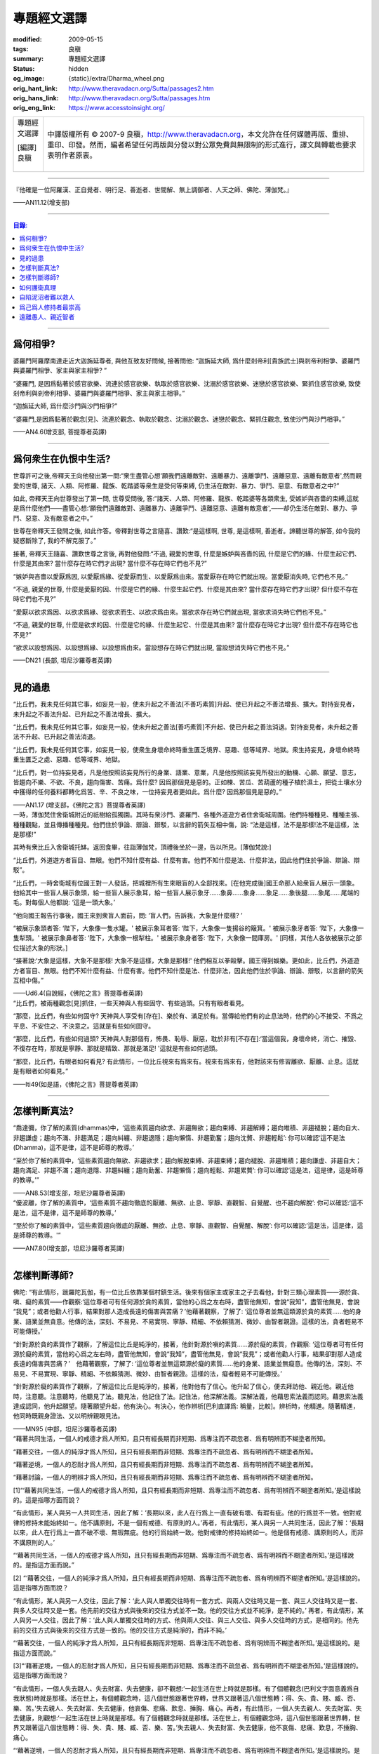專題經文選譯
============

:modified: 2009-05-15
:tags: 良稹
:summary: 專題經文選譯
:status: hidden
:og_image: {static}/extra/Dharma_wheel.png
:orig_hant_link: http://www.theravadacn.org/Sutta/passages2.htm
:orig_hans_link: http://www.theravadacn.org/Sutta/passages.htm
:orig_eng_link: https://www.accesstoinsight.org/


.. role:: small
   :class: is-size-7

.. role:: fake-title
   :class: is-size-2 has-text-weight-bold

.. role:: fake-title-2
   :class: is-size-3

.. list-table::
   :class: table is-bordered is-striped is-narrow stack-th-td-on-mobile
   :widths: auto

   * - .. container:: has-text-centered

          :fake-title:`專題經文選譯`

          | [編譯]良稹
          |

     - .. container:: has-text-centered

          中譯版權所有 © 2007-9 良稹，http://www.theravadacn.org，本文允許在任何媒體再版、重排、重印、印發。然而，編者希望任何再版與分發以對公眾免費與無限制的形式進行，譯文與轉載也要求表明作者原衷。

----

.. container:: notification

   『他確是一位阿羅漢、正自覺者、明行足、善逝者、世間解、無上調御者、人天之師、佛陀、薄伽梵。』

   .. container:: has-text-right

      ——AN11.12(增支部)

----

.. contents:: 目錄:

----

爲何相爭?
+++++++++

.. container:: notification

   婆羅門阿羅摩南達走近大迦旃延尊者, 與他互致友好問候, 接著問他: “迦旃延大師, 爲什麼剎帝利\ :small:`[貴族武士]`\ 與剎帝利相爭、婆羅門與婆羅門相爭、家主與家主相爭? ”

   “婆羅門, 是因爲黏著於感官欲樂、流連於感官欲樂、執取於感官欲樂、沈溺於感官欲樂、迷戀於感官欲樂、緊抓住感官欲樂, 致使剎帝利與剎帝利相爭、婆羅門與婆羅門相爭、家主與家主相爭。”

   “迦旃延大師, 爲什麼沙門與沙門相爭?”

   “婆羅門,是因爲黏著於觀念[見]、流連於觀念、執取於觀念、沈溺於觀念、迷戀於觀念、緊抓住觀念, 致使沙門與沙門相爭。”

   .. container:: has-text-right

      ——AN4.6(增支部, 菩提尊者英譯)

----

爲何衆生在仇恨中生活?
+++++++++++++++++++++

.. container:: notification

   世尊許可之後,帝釋天王向他發出第一問:“衆生盡管心想‘願我們遠離敵對、遠離暴力、遠離爭鬥、遠離惡意、遠離有敵意者',然而親愛的世尊, 諸天、人類、阿修羅、龍族、乾踏婆等衆生是受何等束縛, 仍生活在敵對、暴力、爭鬥、惡意、有敵意者之中?”

   如此, 帝釋天王向世尊發出了第一問, 世尊受問後, 答:“諸天、人類、阿修羅、龍族、乾踏婆等各類衆生, 受嫉妒與吝嗇的束縛,這就是爲什麼他們——盡管心想:‘願我們遠離敵對、遠離暴力、遠離爭鬥、遠離惡意、遠離有敵意者',——却仍生活在敵對、暴力、爭鬥、惡意、及有敵意者之中。”

   世尊在帝釋天王發問之後, 如此作答。帝釋對世尊之言隨喜、讚歎:“是這樣啊, 世尊, 是這樣啊, 善逝者。諦聽世尊的解答, 如今我的疑惑斷除了, 我的不解克服了。”

   接著, 帝釋天王隨喜、讚歎世尊之言後, 再對他發問:“不過, 親愛的世尊, 什麼是嫉妒與吝嗇的因, 什麼是它們的緣、什麼生起它們、什麼是其由來? 當什麼存在時它們才出現? 當什麼不存在時它們也不見?”

   “嫉妒與吝嗇以愛厭爲因, 以愛厭爲緣、從愛厭而生、以愛厭爲由來。當愛厭存在時它們就出現。當愛厭消失時, 它們也不見。”

   “不過, 親愛的世尊, 什麼是愛厭的因、什麼是它們的緣、什麼生起它們、什麼是其由來? 當什麼存在時它們才出現? 但什麼不存在時它們也不見?”

   “愛厭以欲求爲因、以欲求爲緣、從欲求而生、以欲求爲由來。當欲求存在時它們就出現, 當欲求消失時它們也不見。”

   “不過, 親愛的世尊, 什麼是欲求的因、什麼是它的緣、什麼生起它、什麼是其由來? 當什麼存在時它才出現? 但什麼不存在時它也不見?”

   “欲求以設想爲因、以設想爲緣、以設想爲由來。當設想存在時它們就出現, 當設想消失時它們也不見。”

   .. container:: has-text-right

      ——DN21 (長部, 坦尼沙羅尊者英譯)

----

見的過患
++++++++

.. container:: notification

   “比丘們，我未見任何其它事，如妄見一般，使未升起之不善法\ :small:`[不善巧素質]`\ 升起、使已升起之不善法增長、擴大。對持妄見者，未升起之不善法升起、已升起之不善法增長、擴大。

   “比丘們，我未見任何其它事，如妄見一般，使未升起之善法\ :small:`[善巧素質]`\ 不升起、使已升起之善法消退。對持妄見者，未升起之善法不升起、已升起之善法消退。

   “比丘們，我未見任何其它事，如妄見一般，使衆生身壞命終時重生匱乏境界、惡趣、低等域界、地獄。衆生持妄見，身壞命終時重生匱乏之處、惡趣、低等域界、地獄。

   “比丘們，對一位持妄見者，凡是他按照該妄見所行的身業、語業、意業，凡是他按照該妄見所發出的動機、心願、願望、意志，皆趨向不樂、不欲、不良，趨向傷害、苦痛。爲什麼? 因爲那個見是惡的。正如楝、苦瓜、苦葫蘆的種子植於濕土，把從土壤水分中獲得的任何養料都轉化爲苦、辛、不良之味，一位持妄見者更如此。爲什麼? 因爲那個見是惡的。”

   .. container:: has-text-right

      ——AN1.17 (增支部，《佛陀之言》菩提尊者英譯)

.. container:: notification

   一時，薄伽梵住舍衛城附近的祇樹給孤獨園。其時有衆沙門、婆羅門、各種外道遊方者住舍衛城周圍。他們持種種見、種種主張、種種觀點，並且傳播種種見。他們住於爭論、辯論、辯駁，以言辭的箭矢互相中傷，說: “法是這樣，法不是那樣!法不是這樣，法是那樣!”

   其時有衆比丘入舍衛城托缽。返回食畢，往詣薄伽梵，頂禮後坐於一邊，告以所見。[薄伽梵說:]

   “比丘們，外道遊方者盲目、無眼。他們不知什麼有益、什麼有害。他們不知什麼是法、什麼非法，因此他們住於爭論、辯論、辯駁”。

   “比丘們，一時舍衛城有位國王對一人發話，把城裡所有生來眼盲的人全部找來。[在他完成後]國王命那人給衆盲人展示一頭象。他給其中一些盲人展示象頭，給一些盲人展示象耳，給一些盲人展示象牙……象鼻……象身……象足……象後腿……象尾……尾端的毛。對每個人他都說: ‘這是一頭大象。’

   “他向國王報告行事後，國王來到衆盲人面前，問: ‘盲人們，告訴我，大象是什麼樣? ’

   “被展示象頭者答: ‘陛下，大象像一隻水罐。' 被展示象耳者答: ‘陛下，大象像一隻揚谷的簸箕。' 被展示象牙者答: ‘陛下，大象像一隻犁頭。' 被展示象鼻者答: ‘陛下，大象像一根犁柱。' 被展示象身者答: ‘陛下，大象像一間庫房。' [同樣，其他人各依被展示之部位描述大象的形狀。]

   “接著說:‘大象是這樣，大象不是那樣! 大象不是這樣，大象是那樣!' 他們相互以拳毆擊。國王得到娛樂。更如此，比丘們，外道遊方者盲目、無眼。他們不知什麼有益、什麼有害。他們不知什麼是法、什麼非法，因此他們住於爭論、辯論、辯駁，以言辭的箭矢互相中傷。”

   .. container:: has-text-right

      ——Ud6.4(自說經，《佛陀之言》菩提尊者英譯)

.. container:: notification

   “比丘們，被兩種觀念[見]抓住，一些天神與人有些固守、有些過頭。只有有眼者看見。

   “那麼，比丘們，有些如何固守? 天神與人享受有[存在]、樂於有、滿足於有。當傳給他們有的止息法時，他們的心不接受、不爲之平息、不安住之、不決意之。這就是有些如何固守。

   “那麼，比丘們，有些如何過頭? 天神與人對那個有，怖畏、恥辱、厭惡，耽於非有[不存在]:‘當這個我，身壞命終，消亡、摧毀、不復存在時，那就是寧靜、那就是精致、那就是滿足! '這就是有些如何過頭。

   “那麼，比丘們，有眼者如何看見? 有此情形，一位比丘視來有爲來有。視來有爲來有，他對該來有修習離欲、厭離、止息。這就是有眼者如何看見。”

   .. container:: has-text-right

      ——Iti49(如是語，《佛陀之言》菩提尊者英譯)

----

怎樣判斷真法?
+++++++++++++

.. container:: notification

   “喬達彌，你了解的素質(dhammas)中，‘這些素質趨向欲求、非趨無欲；趨向束縛、非趨解縛；趨向堆積、非趨褪脫；趨向自大、非趨謙虛；趨向不滿、非趨滿足；趨向糾纏、非趨退隱；趨向懶惰、非趨勤奮；趨向沈贅、非趨輕鬆’: 你可以確認‘這不是法(Dhamma)，這不是律，這不是師尊的教導。’

   “至於你了解的素質中，‘這些素質趨向無欲、非趨欲求；趨向解脫束縛、非趨束縛；趨向褪脫、非趨堆積；趨向謙虛、非趨自大；趨向滿足、非趨不滿；趨向退隱、非趨糾纏；趨向勤奮、非趨懶惰；趨向輕鬆、非趨累贅’: 你可以確認‘這是法，這是律，這是師尊的教導。’”

   .. container:: has-text-right

      ——AN8.53(增支部，坦尼沙羅尊者英譯)

.. container:: notification

   “優波離，你了解的素質中，‘這些素質不趨向徹底的厭離、無欲、止息、寧靜、直觀智、自覺醒、也不趨向解脫’: 你可以確認:‘這不是法，這不是律，這不是師尊的教導。’

   “至於你了解的素質中，‘這些素質趨向徹底的厭離、無欲、止息、寧靜、直觀智、自覺醒、解脫’: 你可以確認:‘這是法，這是律，這是師尊的教導。'”

   .. container:: has-text-right

      ——AN7.80(增支部，坦尼沙羅尊者英譯)

----

怎樣判斷導師?
+++++++++++++

.. container:: notification

   佛陀: “有此情形，跋羅陀瓦伽，有一位比丘依靠某個村鎮生活。後來有個家主或家主之子去看他，針對三類心理素質——源於貪、嗔、癡的素質——作觀察:‘這位尊者可有任何源於貪的素質，當他的心爲之左右時，盡管他無知，會說“我知”，盡管他無見，會說 “我見”；或者他勸人行事，結果對那人造成長遠的傷害與苦痛？’他藉著觀察，了解了: ‘這位尊者並無這類源於貪的素質……他的身業、語業並無貪意。他傳的法，深刻、不易見、不易實現、寧靜、精細、不依賴猜測、微妙、由智者親證。這樣的法，貪者輕易不可能傳授。’

   “針對源於貪的素質作了觀察，了解這位比丘是純淨的，接著，他針對源於嗔的素質……源於癡的素質，作觀察: ‘這位尊者可有任何源於癡的素質，當他的心爲之左右時，盡管他無知，會說“我知”，盡管他無見，會說“我見”；或者他勸人行事，結果卻對那人造成長遠的傷害與苦痛？’　他藉著觀察，了解了: ‘這位尊者並無這類源於癡的素質……他的身業、語業並無癡意。他傳的法，深刻、不易見、不易實現、寧靜、精細、不依賴猜測、微妙、由智者親證。這樣的法，癡者輕易不可能傳授。’

   “針對源於癡的素質作了觀察，了解這位比丘是純淨的，接著，他對他有了信心。他升起了信心，便去拜訪他、親近他。親近他時，注意聽。注意聽時，他聽見了法。聽見法，他記住了法。記住法，他深解法義。深解法義，他藉思索法義而認同。藉思索法義達成認同，他升起願望。隨著願望升起，他有決心。有決心，他作辨析\ :small:`[巴利直譯爲: 稱量，比較]`\ 。辨析時，他精進。隨著精進，他同時既親身證法、又以明辨親眼見法。

   .. container:: has-text-right

      ——MN95 (中部，坦尼沙羅尊者英譯)

.. container:: notification

   “藉著共同生活，一個人的戒德才爲人所知，且只有經長期而非短期、爲專注而不疏忽者、爲有明辨而不糊塗者所知。

   “藉著交往，一個人的純淨才爲人所知，且只有經長期而非短期、爲專注而不疏忽者、爲有明辨而不糊塗者所知。

   “藉著逆境，一個人的忍耐才爲人所知，且只有經長期而非短期、爲專注而不疏忽者、爲有明辨而不糊塗者所知。

   “藉著討論，一個人的明辨才爲人所知，且只有經長期而非短期、爲專注而不疏忽者、爲有明辨而不糊塗者所知。

   [1]“‘藉著共同生活，一個人的戒德才爲人所知，且只有經長期而非短期、爲專注而不疏忽者、爲有明辨而不糊塗者所知。’是這樣說的。這是指哪方面而說？

   “有此情形，某人與另一人共同生活，因此了解：‘長期以來，此人在行爲上一直有破有壞、有瑕有疵。他的行爲並不一致。他對戒律的修持未能始終如一。他不講原則，不是一個有戒德、有原則的人。’再者，有此情形，某人與另一人共同生活，因此了解：‘長期以來，此人在行爲上一直不破不壞、無瑕無疵。他的行爲始終一致。他對戒律的修持始終如一。他是個有戒德、講原則的人，而非不講原則的人。’

   “‘藉著共同生活，一個人的戒德才爲人所知，且只有經長期而非短期、爲專注而不疏忽者、爲有明辨而不糊塗者所知。’是這樣說的。是指這方面而說。”

   [2] “‘藉著交往，一個人的純淨才爲人所知，且只有經長期而非短期、爲專注而不疏忽者、爲有明辨而不糊塗者所知。’是這樣說的。這是指哪方面而說？

   “有此情形，某人與另一人交往，因此了解：‘此人與人單獨交往時有一套方式、與兩人交往時又是一套、與三人交往時又是一套、與多人交往時又是一套。他先前的交往方式與後來的交往方式並不一致。他的交往方式並不純淨，是不純的。’ 再者，有此情形，某人與另一人交往，因此了解：‘此人與人單獨交往時的方式、他與兩人交往、與三人交往、與多人交往時的方式，是相同的。他先前的交往方式與後來的交往方式是一致的。他的交往方式是純淨的，而非不純。’

   “‘藉著交往，一個人的純淨才爲人所知，且只有經長期而非短期、爲專注而不疏忽者、爲有明辨而不糊塗者所知。’是這樣說的。是指這方面而說。”

   [3]“‘藉著逆境，一個人的忍耐才爲人所知，且只有經長期而非短期、爲專注而不疏忽者、爲有明辨而不糊塗者所知。’是這樣說的。這是指哪方面而說？

   “有此情形，一個人失去親人、失去財富、失去健康，卻不觀想:‘一起生活在世上時就是那樣。有了個體觀念(巴利文字面意義爲自我狀態)時就是那樣。活在世上，有個體觀念時，這八個世態跟著世界轉，世界又跟著這八個世態轉：得、失、貴、賤、臧、否、樂、苦。’失去親人、失去財富、失去健康，他哀傷、悲痛、歎息、捶胸、痛心。再者，有此情形，一個人失去親人、失去財富、失去健康，則觀想:‘一起生活在世上時就是那樣。有了個體觀念時就是那樣。活在世上，有個體觀念時，這八個世態跟著世界轉，世界又跟著這八個世態轉：得、失、貴、賤、臧、否、樂、苦。’失去親人、失去財富、失去健康，他不哀傷、悲痛、歎息，不捶胸、痛心。

   “‘藉著逆境，一個人的忍耐才爲人所知，且只有經長期而非短期、爲專注而不疏忽者、爲有明辨而不糊塗者所知。’是這樣說的。是指這方面而說。

   [4] “‘藉著討論，一個人的明辨才爲人所知，且只有經長期而非短期、爲專注而不疏忽者、爲有明辨而不糊塗者所知。’是這樣說的。是指哪方面而說？

   “有此情形，某人與另一人討論，因此了解:‘此人如此發問。從他應用推理的方式、從他討論問題的方式來看，他遲鈍、混淆。爲什麼？他的言談並非深刻、不易見、不易實現、寧靜、精細，不依賴推測、微妙、有智者親證。他不能夠宣講法義、傳授它、描述它、提出它、揭示它、解說它、闡明它。他遲鈍、混淆。’正如一個眼力好的人站在湖邊看見一條小魚浮起，他會想: ‘從這條魚的浮起、從泛起的波紋、從速度來看，是條小魚，而非大魚。’同樣，一個人與另一人討論，因此了解:‘此人如此發問。從他應用推理的方式、從他討論問題的方式來看，他遲鈍、混淆。”　

   “再者，有此情形，某人與另一人討論，因此了解:‘此人如此發問。從他應用推理的方式、從他討論問題的方式來看，他有明辨、不遲鈍。爲什麼？他的言談深刻、不易見、不易實現、寧靜、精細、不依賴推測、微妙、有智者親證。他能夠宣講法義、傳授它、描述它、提出它、揭示它、解說它、闡明它。他不遲鈍、不混淆。’正如一個眼力好的人站在湖邊看見一條大魚浮起，他會想: ‘從這條魚的浮起、從泛起的波紋、從速度來看，是條大魚，而非小魚。’同樣，一個人與另一人討論，因此了解:‘此人如此發問。從他應用推理的方式、從他討論問題的方式來看，他有明辨、不遲鈍。

   “‘藉著討論，一個人的明辨才爲人所知，且只有經長期而非短期、爲專注而不疏忽者，爲有明辨而不糊塗者所知。’ 是這樣說的。是指這方面而說。”

   .. container:: has-text-right

      ——AN4.192(增支部，坦尼沙羅尊者英譯)

.. container:: notification

   “比丘們，一位正在求知，不知如何估測他人之心的比丘，應當針對兩種法\ :small:`[狀態,素質]`\ ，即眼可識、耳可識之法，對如來辨察如下:‘如來是否有眼可識、耳可識的汙穢法\ :small:`[素質]`? ’當他辨察如來時，即得如是知:‘如來無有眼可識、耳可識的汙穢法。’

   “得如是知時，他再作辨察:‘如來是否有眼可識、耳可識的混雜法? ’當他辨察如來時，即得如是知:‘如來無有眼可識、耳可識的混雜法。’

   “得如是知時，他再作辨察:‘如來是否有眼可識、耳可識的純淨法? ’當他辨察如來時，即得如是知:‘如來有眼可識、耳可識的純淨法。’

   “得如是知時，他再作辨察:‘這位尊者得此善法爲時已久、還是近時? ’當他辨察如來時，即得如是知:‘這位尊者得此善法爲時已久、並非近時。

   “得如是知時，他再作辨察:‘這位尊者既已獲得聲望、已贏得盛名，從他處是否可找到(與聲望、盛名相應的)過患? ’因爲，比丘們，只要一位比丘尚未獲得聲望、贏得盛名，從他處找不到(與聲望、盛名相應的)過患;然而，當他已獲得聲望、已贏得盛名時，從他處便可找到過患。當他辨察如來時，即得如是知: ‘這位尊者已獲得聲望、已贏得盛名，但從他處找不到(與聲望、盛名相應的)過患。’

   “得如是知時，他再作如下辨察:‘這位尊者是無畏而自御、還是爲怖畏而自御? 他是否因摧毀貪欲、滅盡貪欲，而遠離感官之樂?’當他辨察如來時，即得如是知: ‘這位尊者是無畏而自御、非爲怖畏而自御。他因摧毀貪欲、滅盡貪欲，而遠離感官之樂。’”

   .. container:: has-text-right

      ——MN47(中部，坦尼沙羅尊者英譯)

----

如何護衛真理
++++++++++++

.. container:: notification

   [佛陀:]
   “有五件做法，即時即地會産生兩種果報。哪五件？信念、好感、不破壞傳統、類比推理、藉思考達成同感。正是這五件做法，即時即地會産生兩種果報。不過有些事雖然人們堅信，卻是空洞、空虛、虛假的。有些事雖然人們並不堅信，卻是真實、事實、無誤的。有些事雖然人們極有好感……有些事確非破壞傳統……有些事人們雖多方推理……有些事人們雖多方思索，卻是空洞、空虛、虛假的。有些事人們並不反覆思索，卻是真實、事實、無誤的。一位護衛真理的有識之士，不適於得出這樣絕對的結論: ‘只有這是真的，其它毫無價值。’”

   [伽巴提迦-跋羅陀瓦伽:]
   “但是，喬達摩大師，到什麼地步，一個人才能護衛真理？我們請教喬達摩大師關於真理的護衛。”

   [佛陀:]
   “如果一個人有信念，他說‘這是我的信念’這話就護衛了真理。但是他不至於得出 ‘只有這是真的，其它毫無價值’ 這樣的絕對結論。跋羅陀瓦伽，到了這個地步，就是對真理的護衛。到了這個地步，他就護衛了真理。我把它稱爲對真理的護衛。但這還不是對真理的覺醒。”

   .. container:: has-text-right

      ——MN95(中部，坦尼沙羅尊者英譯)

----

自陷泥沼者難以救人
++++++++++++++++++

.. container:: notification

   “純陀，一位自身尚陷泥沼者，把他人拉出泥沼是不可能的。然而，純陀，一位自身未陷泥沼者，把他人拉出泥沼，是可能的。

   “純陀，一位不能自制、不能自律、未曾滅盡[貪欲]者，使他人自制、自律，令其滅盡[貪欲]，是不可能的。然而，純陀，一位自制、自律、滅盡[貪欲]者，使他人自制、自律，令其滅盡[貪欲]，是可能的。”

   .. container:: has-text-right

      ——MN8(中部，向智尊者英譯)

.. container:: notification

   | 好比一位墜河者，
   | 　　——水勢湍急、泛濫、洶湧——
   | 他被水流席卷而去，
   | 　　又怎能助人過河?
   |
   | 更如此, 一位尚未明法者，
   | 　　——不諳博學者的解說，
   | 　　　　自身未曾解惑——
   | 　　又怎能教誨他人?

   .. container:: has-text-right

      ——SN2.8(小部經集，坦尼沙羅尊者英譯)

----

爲己爲人修持者最崇高
++++++++++++++++++++

.. container:: notification

   “比丘們，世上存在這四類人。哪四類? 既不爲己也不爲人修持者; 爲人但不爲己修持者; 爲己但不爲人修持者; 爲己亦爲人修持者。

   [1]“如一根來自火葬堆的木條——兩頭燒焦、中間爲汙糞覆蓋——村落、野外皆不能用於取火，我告訴你們，這個比喻指那既不爲己也不爲人修持者。

   [2]“爲人但不爲己修持者在兩者中更爲崇高、精純。

   [3]“爲己但不爲人修持者在三者中最爲崇高、精純。

   [4]“爲己亦爲人修持者在四者中最重要、最突出、最卓越、最崇高、至上。

   “正如從奶牛得牛奶; 從牛奶得凝乳; 從凝乳得黃油; 從黃油得酥油; 從酥油得酥奶油; 這其中，酥奶油堪稱最突出——同樣地，這四類人中，爲己亦爲人修持者最突出、最重要、最卓越、最崇高、至上。

   “此爲世上存在的四類人。”

   .. container:: has-text-right

      ——AN4.95(增支部，坦尼沙羅尊者英譯)

.. container:: notification

   “依法修持法、了解法、了解法義的兩人之間——一位既爲自己、也爲他人的福利而修，一位只爲自己、不爲他人福利而修——那位只爲自己、不爲他人福利而修者，當爲此受批評，那位既爲自己、也爲他人福利而修者，當爲此受稱讚。”

   .. container:: has-text-right

      ——AN7.64(增支部，坦尼沙羅尊者英譯)

.. container:: notification

   | 無論利益他人之事何等重大，
   | 　　不要因此犧牲自己的福利;
   | 要了解你自己的真正福利，
   | 　　並用心去實現它。

   .. container:: has-text-right

      ——Dhp166(法句經，坦尼沙羅尊者英譯)

.. container:: notification

   | 忍耐自制爲至上的簡樸。
   | 　　解脫至要: 那是諸佛之言。

   .. container:: has-text-right

      ——教誡波羅提木叉偈(坦尼沙羅尊者英譯)

.. container:: notification

   | 他首先自立於正善，
   | 　　之後方教導他人:
   | 如此不辱
   | 　　智者之名。

   .. container:: has-text-right

      ——Dhp158(法句經，坦尼沙羅尊者英譯)

----

遠離愚人、親近智者
++++++++++++++++++

.. container:: notification

   | 遠離愚人、
   | 親近智者、
   | 禮敬值得禮敬者:
   | 這是至高的吉祥。

   .. container:: has-text-right

      ——SN2.4(小部經集，坦尼沙羅尊者英譯)

.. container:: notification

   | 伴愚人者，長久悲傷。
   | 與愚人相伴之痛，如仇敵共居。
   | 與覺者結交之樂，如親族團圓。

   .. container:: has-text-right

      ——Dhp206(法句經，坦尼沙羅尊者英譯


(未完待續)
